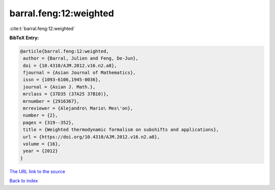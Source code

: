 barral.feng:12:weighted
=======================

:cite:t:`barral.feng:12:weighted`

**BibTeX Entry:**

.. code-block:: bibtex

   @article{barral.feng:12:weighted,
    author = {Barral, Julien and Feng, De-Jun},
    doi = {10.4310/AJM.2012.v16.n2.a8},
    fjournal = {Asian Journal of Mathematics},
    issn = {1093-6106,1945-0036},
    journal = {Asian J. Math.},
    mrclass = {37D35 (37A25 37B10)},
    mrnumber = {2916367},
    mrreviewer = {Alejandro\ Mario\ Mes\'on},
    number = {2},
    pages = {319--352},
    title = {Weighted thermodynamic formalism on subshifts and applications},
    url = {https://doi.org/10.4310/AJM.2012.v16.n2.a8},
    volume = {16},
    year = {2012}
   }
`The URL link to the source <ttps://doi.org/10.4310/AJM.2012.v16.n2.a8}>`_


`Back to index <../By-Cite-Keys.html>`_
